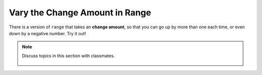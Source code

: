..  Copyright (C)  Mark Guzdial, Barbara Ericson, Briana Morrison
    Permission is granted to copy, distribute and/or modify this document
    under the terms of the GNU Free Documentation License, Version 1.3 or
    any later version published by the Free Software Foundation; with
    Invariant Sections being Forward, Prefaces, and Contributor List,
    no Front-Cover Texts, and no Back-Cover Texts.  A copy of the license
    is included in the section entitled "GNU Free Documentation License".

.. setup for automatic question numbering.
    
.. 	qnum::
	:start: 1
	:prefix: csp-16-6-
		   
Vary the Change Amount in Range
================================

.. index:: 
	pair: range; change amount

There is a version of ``range`` that takes an **change amount**, so that you can go up by more than one each time, or even down by a negative number.  Try it out!

.. activecode:: addEvensQ1
  :tour_1: "Line by Line Tour"; 2: lst7-line1; 3: lst7-line2; 6: lst7-line3; 9: lst7-line4; 12: lst7-line5; 

  # initialize the variables
  numbers = [0,1,2,3,4,5,6,7,8,9,10]
  evens = []
  
  # loop though every other index
  for index in range(0,len(numbers),2):
  
      # add the lists
      evens = evens + [numbers[index]]
      
  # print the result
  print(evens)

.. mchoice:: 16_6_1_addEvensQ2
   :multiple_answers:
   :correct: a,b
   :answer_a: Start with numbers=[1,2,3,4,5,6,7,8,9,10]
   :answer_b: Change the range to range(1,len(numbers),2)
   :answer_c: Change the range to range(0,len(numbers),1)
   :answer_d: Change the range to range(0,len(numbers),3)
   :feedback_a: Yes, that would work, but there's an easier way
   :feedback_b: Yes, just by starting at 1, then skipping 2 each time, we'd collect the odds
   :feedback_c: No, that would collect all the numbers in evens
   :feedback_d: No, that would result in 0,3,6,9 in evens

   Which of these changes to the program would give you just the odd values in a list? (Again: Try it!)  Select all that work.
		   
.. note::

    Discuss topics in this section with classmates. 

      .. disqus::
          :shortname: studentcsp
          :identifier: studentcsp_16_6


